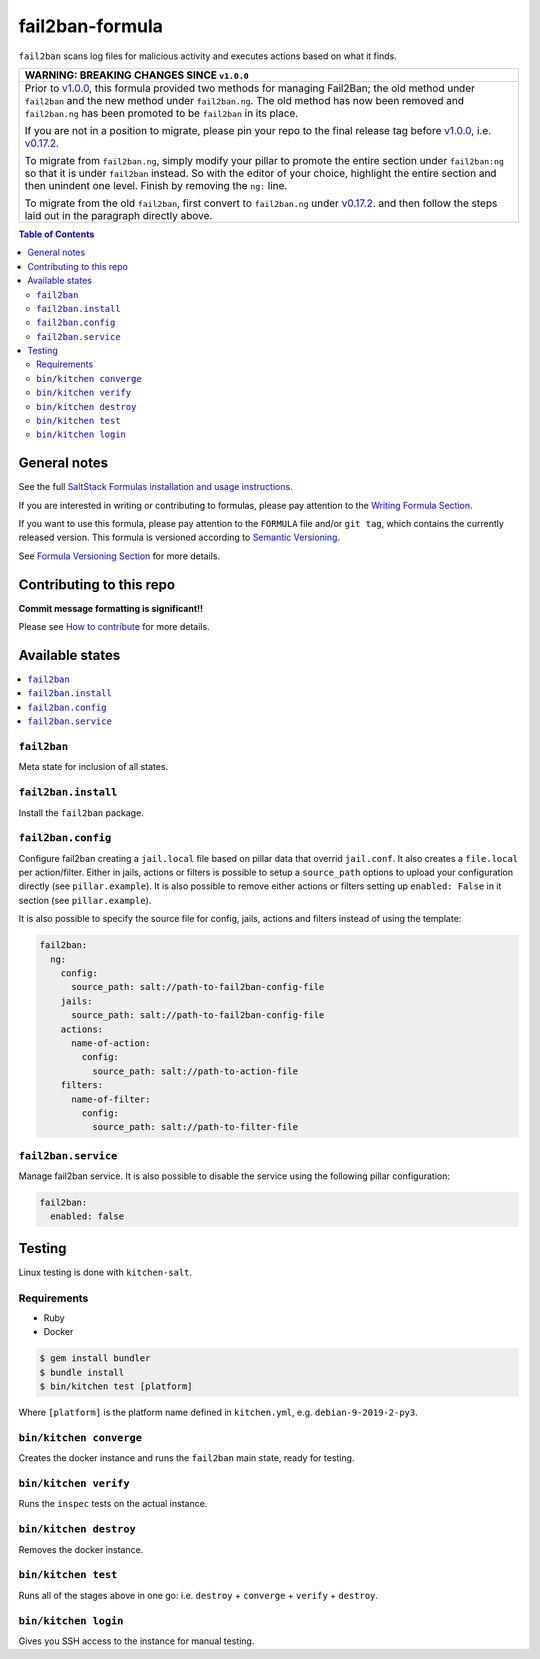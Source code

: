 .. _readme:

fail2ban-formula
================

|img_travis| |img_sr|

.. |img_travis| image:: https://travis-ci.com/saltstack-formulas/fail2ban-formula.svg?branch=master
   :alt: Travis CI Build Status
   :scale: 100%
   :target: https://travis-ci.com/saltstack-formulas/fail2ban-formula
.. |img_sr| image:: https://img.shields.io/badge/%20%20%F0%9F%93%A6%F0%9F%9A%80-semantic--release-e10079.svg
   :alt: Semantic Release
   :scale: 100%
   :target: https://github.com/semantic-release/semantic-release

``fail2ban`` scans log files for malicious activity and executes actions based on what it finds.

.. list-table::
   :name: banner-breaking-changes-v1.0.0
   :header-rows: 1
   :widths: 1

   * - WARNING: BREAKING CHANGES SINCE ``v1.0.0``
   * - Prior to
       `v1.0.0 <https://github.com/saltstack-formulas/fail2ban-formula/releases/tag/v1.0.0>`_,
       this formula provided two methods for managing Fail2Ban;
       the old method under ``fail2ban`` and the new method under ``fail2ban.ng``.
       The old method has now been removed and ``fail2ban.ng`` has been promoted to
       be ``fail2ban`` in its place.

       If you are not in a position to migrate, please pin your repo to the final
       release tag before
       `v1.0.0 <https://github.com/saltstack-formulas/fail2ban-formula/releases/tag/v1.0.0>`_,
       i.e.
       `v0.17.2 <https://github.com/saltstack-formulas/fail2ban-formula/releases/tag/v0.17.2>`_.

       To migrate from ``fail2ban.ng``, simply modify your pillar to promote the
       entire section under ``fail2ban:ng`` so that it is under ``fail2ban`` instead.
       So with the editor of your choice, highlight the entire section and then
       unindent one level.  Finish by removing the ``ng:`` line.

       To migrate from the old ``fail2ban``, first convert to ``fail2ban.ng`` under
       `v0.17.2 <https://github.com/saltstack-formulas/fail2ban-formula/releases/tag/v0.17.2>`_.
       and then follow the steps laid out in the paragraph directly above.

.. contents:: **Table of Contents**

General notes
-------------

See the full `SaltStack Formulas installation and usage instructions
<https://docs.saltstack.com/en/latest/topics/development/conventions/formulas.html>`_.

If you are interested in writing or contributing to formulas, please pay attention to the `Writing Formula Section
<https://docs.saltstack.com/en/latest/topics/development/conventions/formulas.html#writing-formulas>`_.

If you want to use this formula, please pay attention to the ``FORMULA`` file and/or ``git tag``,
which contains the currently released version. This formula is versioned according to `Semantic Versioning <http://semver.org/>`_.

See `Formula Versioning Section <https://docs.saltstack.com/en/latest/topics/development/conventions/formulas.html#versioning>`_ for more details.

Contributing to this repo
-------------------------

**Commit message formatting is significant!!**

Please see `How to contribute <https://github.com/saltstack-formulas/.github/blob/master/CONTRIBUTING.rst>`_ for more details.

Available states
----------------

.. contents::
   :local:

``fail2ban``
^^^^^^^^^^^^

Meta state for inclusion of all states.

``fail2ban.install``
^^^^^^^^^^^^^^^^^^^^

Install the ``fail2ban`` package.

``fail2ban.config``
^^^^^^^^^^^^^^^^^^^

Configure fail2ban creating a ``jail.local`` file based on pillar data that overrid ``jail.conf``. It also creates a ``file.local`` per action/filter. Either in jails, actions or filters is possible to setup a ``source_path`` options to upload your configuration directly (see ``pillar.example``). It is also possible to remove either actions or filters setting up ``enabled: False`` in it section (see ``pillar.example``).

It is also possible to specify the source file for config, jails, actions and filters instead of using the template:

.. code-block:: yaml

  fail2ban:
    ng:
      config:
        source_path: salt://path-to-fail2ban-config-file
      jails:
        source_path: salt://path-to-fail2ban-config-file
      actions:
        name-of-action:
          config:
            source_path: salt://path-to-action-file
      filters:
        name-of-filter:
          config:
            source_path: salt://path-to-filter-file

``fail2ban.service``
^^^^^^^^^^^^^^^^^^^^

Manage fail2ban service. It is also possible to disable the service using the following pillar configuration:

.. code-block:: yaml

  fail2ban:
    enabled: false


Testing
-------

Linux testing is done with ``kitchen-salt``.

Requirements
^^^^^^^^^^^^

* Ruby
* Docker

.. code-block:: bash

   $ gem install bundler
   $ bundle install
   $ bin/kitchen test [platform]

Where ``[platform]`` is the platform name defined in ``kitchen.yml``,
e.g. ``debian-9-2019-2-py3``.

``bin/kitchen converge``
^^^^^^^^^^^^^^^^^^^^^^^^

Creates the docker instance and runs the ``fail2ban`` main state, ready for testing.

``bin/kitchen verify``
^^^^^^^^^^^^^^^^^^^^^^

Runs the ``inspec`` tests on the actual instance.

``bin/kitchen destroy``
^^^^^^^^^^^^^^^^^^^^^^^

Removes the docker instance.

``bin/kitchen test``
^^^^^^^^^^^^^^^^^^^^

Runs all of the stages above in one go: i.e. ``destroy`` + ``converge`` + ``verify`` + ``destroy``.

``bin/kitchen login``
^^^^^^^^^^^^^^^^^^^^^

Gives you SSH access to the instance for manual testing.
